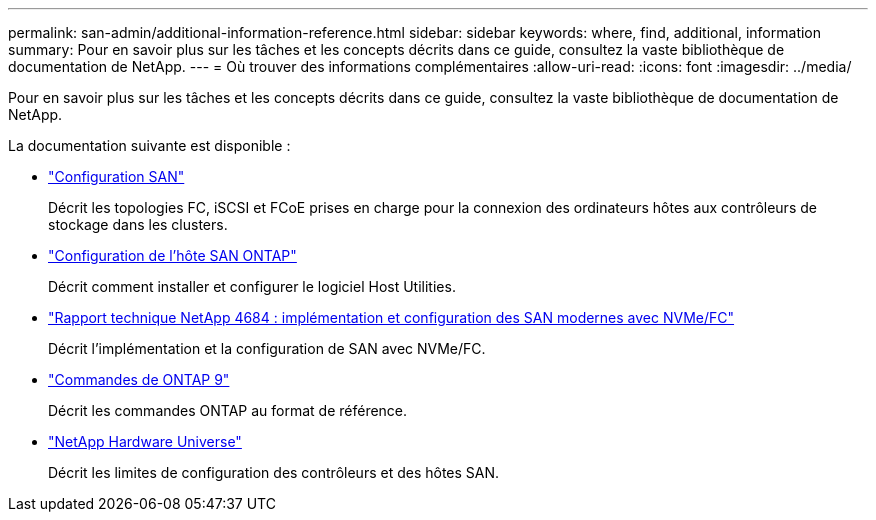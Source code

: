 ---
permalink: san-admin/additional-information-reference.html 
sidebar: sidebar 
keywords: where, find, additional, information 
summary: Pour en savoir plus sur les tâches et les concepts décrits dans ce guide, consultez la vaste bibliothèque de documentation de NetApp. 
---
= Où trouver des informations complémentaires
:allow-uri-read: 
:icons: font
:imagesdir: ../media/


[role="lead"]
Pour en savoir plus sur les tâches et les concepts décrits dans ce guide, consultez la vaste bibliothèque de documentation de NetApp.

La documentation suivante est disponible :

* link:../san-config/index.html["Configuration SAN"]
+
Décrit les topologies FC, iSCSI et FCoE prises en charge pour la connexion des ordinateurs hôtes aux contrôleurs de stockage dans les clusters.

* https://docs.netapp.com/us-en/ontap-sanhost/index.html["Configuration de l'hôte SAN ONTAP"]
+
Décrit comment installer et configurer le logiciel Host Utilities.

* http://www.netapp.com/us/media/tr-4684.pdf["Rapport technique NetApp 4684 : implémentation et configuration des SAN modernes avec NVMe/FC"]
+
Décrit l'implémentation et la configuration de SAN avec NVMe/FC.

* http://docs.netapp.com/ontap-9/topic/com.netapp.doc.dot-cm-cmpr/GUID-5CB10C70-AC11-41C0-8C16-B4D0DF916E9B.html["Commandes de ONTAP 9"^]
+
Décrit les commandes ONTAP au format de référence.

* https://hwu.netapp.com["NetApp Hardware Universe"^]
+
Décrit les limites de configuration des contrôleurs et des hôtes SAN.


